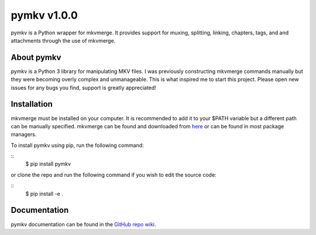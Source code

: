 pymkv v1.0.0
============

|Codacy Badge|

pymkv is a Python wrapper for mkvmerge. It provides support for muxing, splitting, linking, chapters, tags, and
and attachments through the use of mkvmerge.

About pymkv
-----------

pymkv is a Python 3 library for manipulating MKV files. I was previously constructing mkvmerge commands manually but
they were becoming overly complex and unmanageable. This is what inspired me to start this project. Please open
new issues for any bugs you find, support is greatly appreciated!

Installation
------------

mkvmerge must be installed on your computer. It is recommended to add it to your $PATH variable but a
different path can be manually specified. mkvmerge can be found and downloaded from
`here <https://mkvtoolnix.download/downloads.html>`__ or can be found in most package managers.

To install pymkv using pip, run the following command:

::
    $ pip install pymkv

or clone the repo and run the following command if you wish to edit the source code:

::
    $ pip install -e .

Documentation
-------------

pymkv documentation can be found in the `GitHub repo wiki <https://github.com/sheldonkwoodward/pymkv/wiki>`__.

.. |Codacy Badge| image:: https://api.codacy.com/project/badge/Grade/e1fe077d95f74a5886c557024777c26c
   :target: https://www.codacy.com/app/sheldonkwoodward/pymkv?utm_source=github.com&utm_medium=referral&utm_content=sheldonkwoodward/pymkv&utm_campaign=Badge_Grade